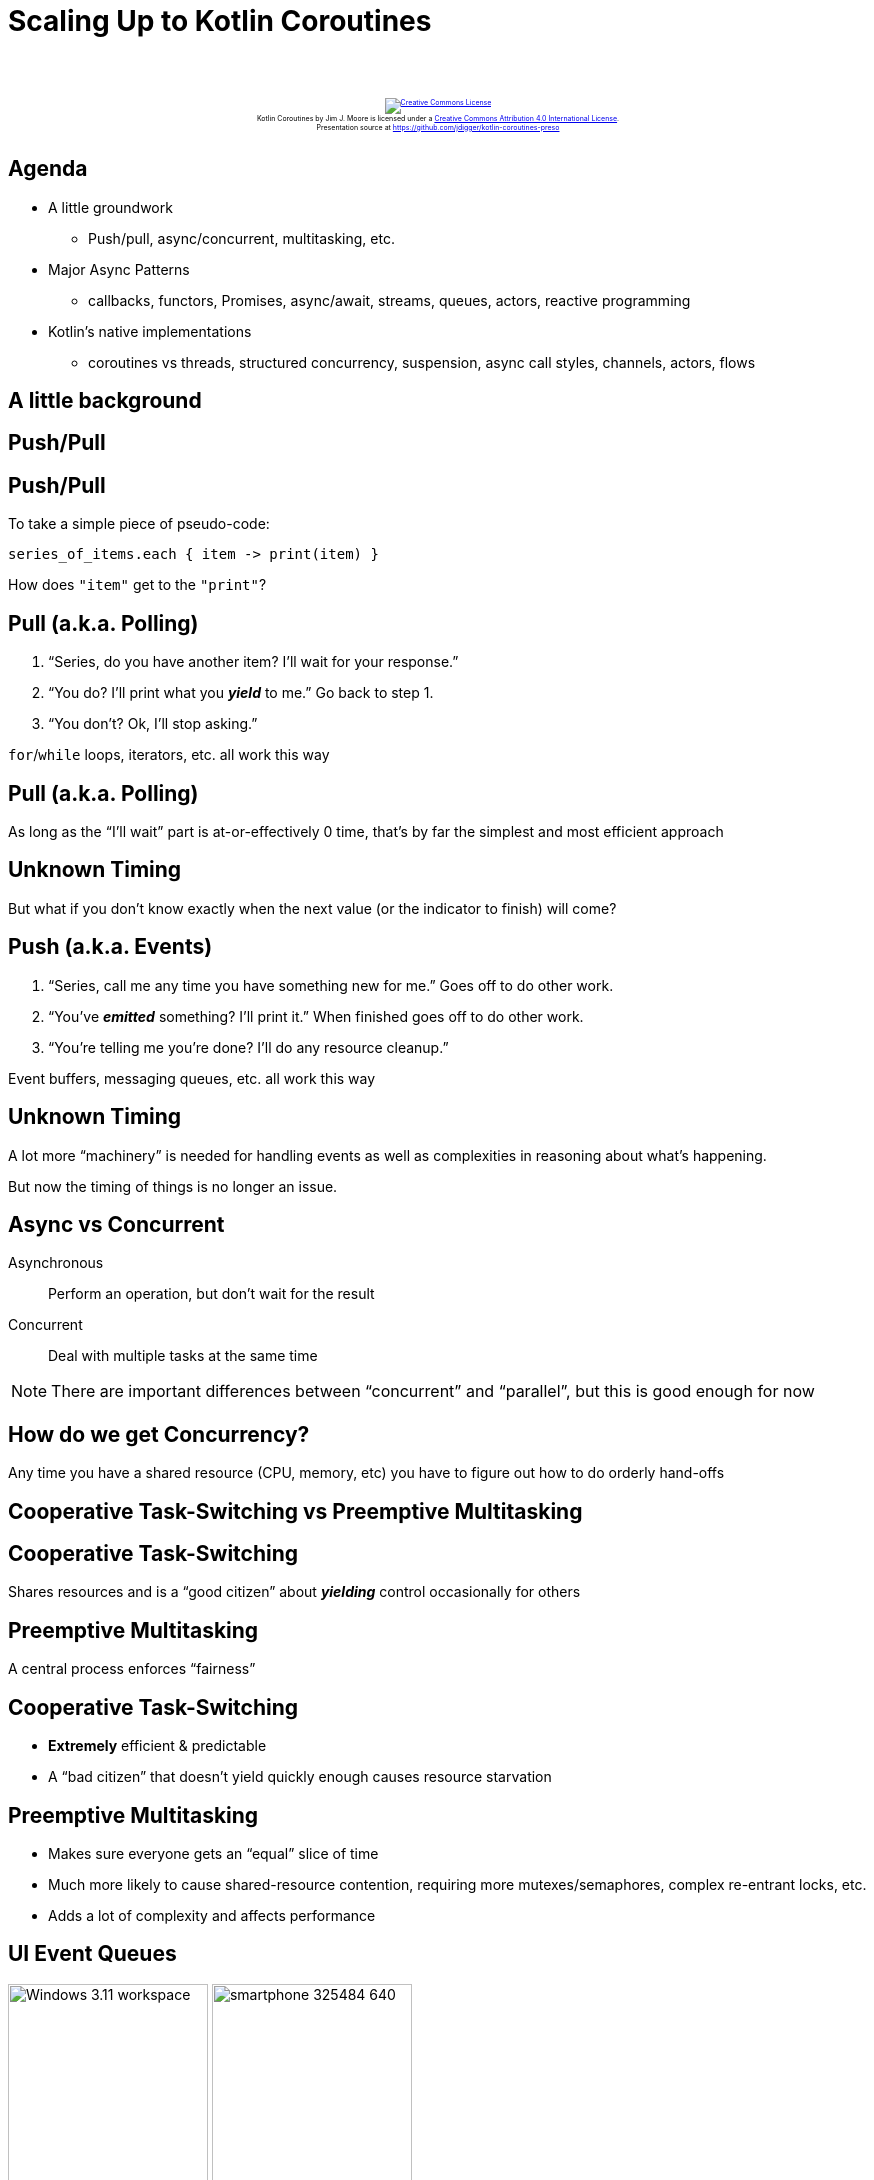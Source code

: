 [%notitle]
= Scaling Up to Kotlin Coroutines
:imagesdir: images
:icons: font
:source-highlighter: highlightjs
:revealjs_width: "1200"
:revealjs_height: "768"
:revealjs_minScale: 0.2
:revealjs_maxScale: 2.0
:customcss: ./preso.css
:revealjs_theme: simple
:revealjs_history: true
:revealjs_transition: none
// :revealjs_controls: false

++++
<br/><br/><div class="content" style="display: flex; text-align: center;">
<p style="font-size: 0.5em; width: 100%"><a rel="license" href="http://creativecommons.org/licenses/by/4.0/">
<img alt="Creative Commons License" style="border-width:0" src="https://i.creativecommons.org/l/by/4.0/88x31.png" /></a>
<br /><span xmlns:dct="http://purl.org/dc/terms/" property="dct:title">Kotlin Coroutines</span> by
<span xmlns:cc="http://creativecommons.org/ns#" property="cc:attributionName">Jim J. Moore</span> is licensed under
a <a rel="license" href="http://creativecommons.org/licenses/by/4.0/">Creative Commons Attribution 4.0 International License</a>.<br />
Presentation source at <a xmlns:dct="http://purl.org/dc/terms/" href="https://github.com/jdigger/kotlin-coroutines-preso" rel="dct:source">https://github.com/jdigger/kotlin-coroutines-preso</a></p></div>
++++

// https://www.vecteezy.com/editor

== Agenda

* A little groundwork
  ** Push/pull, async/concurrent, multitasking, etc.
* Major Async Patterns
  ** callbacks, functors, Promises, async/await, streams, queues, actors, reactive programming
* Kotlin's native implementations
  ** coroutines vs threads, structured concurrency, suspension, async call styles, channels, actors, flows

== A little background

== Push/Pull

[%notitle]
== Push/Pull

To take a simple piece of pseudo-code:

[source,groovy]
--
series_of_items.each { item -> print(item) }
--

How does `"item"` get to the `"print"`?

== Pull (a.k.a. Polling)

1. "`Series, do you have another item? I'll wait for your response.`"
2. "`You do? I'll print what you *_yield_* to me.`" Go back to step 1.
3. "`You don't? Ok, I'll stop asking.`"

`for`/`while` loops, iterators, etc. all work this way

[%notitle]
== Pull (a.k.a. Polling)

As long as the "`I'll wait`" part is at-or-effectively 0 time, that's by far the simplest and most efficient approach

[%notitle]
== Unknown Timing

But what if you don't know exactly when the next value (or the indicator to finish) will come?

== Push (a.k.a. Events)

1. "`Series, call me any time you have something new for me.`" Goes off to do other work.
2. "`You've *_emitted_* something? I'll print it.`" When finished goes off to do other work.
3. "`You're telling me you're done? I'll do any resource cleanup.`"

Event buffers, messaging queues, etc. all work this way

[%notitle]
== Unknown Timing

A lot more "`machinery`" is needed for handling events as well as complexities in reasoning about what's happening.

But now the timing of things is no longer an issue.


== Async vs Concurrent

Asynchronous:: Perform an operation, but don't wait for the result
Concurrent:: Deal with multiple tasks at the same time

[.smaller]
NOTE: There are important differences between "`concurrent`" and "`parallel`", but this is good enough for now



== How do we get Concurrency?

Any time you have a shared resource (CPU, memory, etc) you have to figure out how to do orderly hand-offs

== Cooperative Task-Switching vs Preemptive Multitasking

== Cooperative Task-Switching

Shares resources and is a "`good citizen`" about *_yielding_* control occasionally for others

== Preemptive Multitasking

A central process enforces "`fairness`"


== Cooperative Task-Switching

* *Extremely* efficient & predictable
* A "`bad citizen`" that doesn't yield quickly enough causes resource starvation

== Preemptive Multitasking

* Makes sure everyone gets an "`equal`" slice of time
* Much more likely to cause shared-resource contention, requiring more mutexes/semaphores, complex re-entrant locks, etc.
* Adds a lot of complexity and affects performance


== UI Event Queues

image:Windows_3.11_workspace.png[role=plain, height=200px] image:smartphone-325484_640.jpg[role=plain, height=200px]

*ALL* UIs are single-threaded. No matter how many cores you have. Always have been. (Even single-core machines.)

== But surely servers must be multithreaded, right?

[%notitle]
== Node.js

image::About_Node_js.png[role=plain]


[%notitle]
== Simplifying Assumptions

By restricting extremely performance sensitive things (e.g. painting the UI, or accepting network requests) to a
single thread of (synchronous) execution that merely dispatches asynchronously, you can make a lot of
simplifying assumptions


== Event Queue Process

1. Pick up the next event on the queue
2. Identify event
3. Figure out where to send it
4. Send it to the appropriate place
5. repeat


== Major Async Patterns

== Example Async Callback

[source,js]
--
const server = http.createServer((req, res) => {
  res.statusCode = 200;
  res.setHeader('Content-Type', 'text/plain');
  res.end('Hello World\n');
});

server.listen(port, hostname, () => {
  console.log(`Server running at http://${hostname}:${port}/`);
});

console.log('Server starting');
--

The main thread of execution doesn't wait for the server to start

== Event Queue

The network connection process doesn't actually handle the request or wait for the response:
it packages up the request, creates a place to put a response, and passes those off to another process.

image::event-queueing.svg[role=plain]

[%notitle]
== Always Callbacks

*ALL* asynchronous code is based on callbacks


[%notitle]
== Always Callbacks

But they are too primitive to reason about for non-trivial uses

== Callback Hell

image::callback-hell.png[role=plain]

== Callback Hell

image::callback-hell-sections.png[role=plain]



== Functors

[%notitle]
== Functors

In category theory, a "`functor`" is a map between categories.

In computer science, it's effectively a function that contains a value that can be mapped to a function of another value.

[%notitle]
== Simple Functor

A simple example is Java's `Optional`

[source, java]
--
                            Optional.of("something")
                                .map(item -> item + " else")
                                .ifPresent(System.out::println);
--

[.smaller]
It's actually a special kind of Functor called a Monoid, but...

[%notitle]
== When or How

If you have a functor you just know that you can perform a transformation on what it contains.

What's really important to realize is that you don't know/care how *_OR WHEN_* that value is populated.


== Promises, Promises...


[%notitle]
== Promises

Javascript added "`Promises`" to have a value

[source,js]
--
            promiseToEventuallyHaveValue
               .then((retrievedValue) => { doSomething(retrievedValue) })
               .catch((err) => { handleError(err) })
--

== Conceptual Promise

[source,js]
--
/**
 * A simple implementation of {@link Promise}.
 *
 * Does not provide any concurrency support, but shows how the other aspects
 * of how a Promise works.
 */
class ConceptualPromise {

    /**
     * @param {executorCallback} executor - handler for when this receives a value
     */
    constructor(executor) {
        // no concurrency, but support the Promise "flow"
        executor(
            (resolveValue) => {
                this.resolvedValue = resolveValue
            },
            (rejectedValue) => {
                this.rejectedValue = rejectedValue
            }
        );
    }

    /**
     * If this contains a value, pass it to the given handler.
     *
     * @param {thenCallback} callback - handler for the passed value
     * @returns {ConceptualPromise}
     */
    then(callback) {
        if (this.rejectedValue !== undefined) {
            return ConceptualPromise.rejected(this.rejectedValue)
        } else {
            return new ConceptualPromise((resolve, reject) => {
                try {
                    resolve(callback(this.resolvedValue))
                } catch (e) {
                    reject(e)
                }
            })
        }
    }

    /**
     * If this contains a rejection, invokes the provided callback.
     *
     * @param {catchCallback} callback - error handler
     * @returns {ConceptualPromise}
     */
    catch(callback) {
        if (this.rejectedValue !== undefined) {
            const reason = callback(this.rejectedValue) || this.rejectedValue;
            return ConceptualPromise.rejected(reason);
        } else {
            return ConceptualPromise.resolved(this.resolvedValue);
        }
    }

    // *********************************
    //
    // STATIC METHODS
    //
    // *********************************

    /**
     * Create a ConceptualPromise that contains the given value.
     *
     * @param {*} resolvedValue - the value to resolve to
     * @returns {ConceptualPromise}
     */
    static resolved(resolvedValue) {
        return (resolvedValue instanceof ConceptualPromise) ?
            resolvedValue :
            new ConceptualPromise((resolve, reject) => {
                resolve(resolvedValue)
            });
    }

    /**
     * Create a ConceptualPromise that is in a rejected state.
     *
     * @param {*} reason - the reason the for rejection
     * @returns {ConceptualPromise}
     */
    static rejected(reason) {
        return (reason instanceof ConceptualPromise) ?
            reason :
            new ConceptualPromise((resolve, reject) => {
                reject(reason)
            });
    }
}
--

== Converting Callbacks to Promises

[source,js]
--
/**
 * Adapter function to translate the Node callback API for creating a Server into a Promise.
 *
 * @returns {Promise<Server>}
 */
function createServerPromise() {
    return new Promise((resolve, reject) => {
        const server = http.createServer((req, res) => {
            res.statusCode = 200;
            res.setHeader('Content-Type', 'text/plain');
            res.end('Hello World\n');
        });
        resolve(server);
    });
}

/**
 * Adapter function to translate the Node callback API for create a connection listener for the Server into a Promise.
 *
 * @param {Server} server - the Server instance to create the connection listener for
 * @param {number} port - the port to create the connection listener on
 * @param {string} hostname - the hostname for the connection listener
 * @returns {Promise<{server, port, hostname}>}
 */
function createServerListenerPromise(server, port, hostname) {
    return new Promise((resolve, reject) => {
        server.listen(port, hostname, () => {
            resolve({server, port, hostname})
        })
    })
}
--

== Promise for the Node server example

[source,js]
--
/**
 * Create and start an HTTP server on port 8089 using Promises.
 *
 * @returns {Promise<void>}
 */
function startPromiseServer() {
    return createServerPromise()
        .then((server) => {
            return createServerListenerPromise(server, 8089, 'localhost')
        })
        .then(({port, hostname}) => {
            console.log(`PromiseServer running at http://${hostname}:${port}/`);
        });
}
--

[.smaller]
Each `.then()` block is the code yielding control until the value is available

[%notitle]
== Java's Promise

Quick tangent:

Java's equivalent is `CompletableFuture`

However it's not "`pure`", providing a *BLOCKING* `get()` method.


[%notitle]
== Java's Promise

Question: Why is it "`okay`" for there to be a blocking `get()` method on the JVM, but not in Node/Chrome?

It'll have significant implications later...

== Back to Promises...

[%notitle]
== A Lot of Thens

They make it cleaner than a bunch of callbacks, but it's still awkward...


[%notitle]
== A Lot of Thens

Let's use some syntax sugar: `async`/`await`

== Async/Await Server

[source,js]
--
/**
 * Create and start an HTTP server on port 8090 using async/await.
 *
 * @returns {Promise<void>}
 */
async function startAsyncAwaitServer() {
    const server = await createServerPromise();
    const {port, hostname} = await createServerListenerPromise(server, 8090, 'localhost');
    console.log(`AsyncAwaitServer running at http://${hostname}:${port}/`);
}
--

Functionally, this is identical to the prior Promise-based function


[%notitle]
== Async/Await Server

The transpiler converts this to essentially the same code as before.

It uses the `await` keyword as a "`hint`" to know what chunks of code to lift out and move into `.then()` blocks.


[%notitle]
== Async/Await Server

[source,js]
--
/**
 * Create and start an HTTP server on port 8090 using async/await.
 *
 * @returns {Promise<void>}
 */
async function startAsyncAwaitServer() {
    const server = await createServerPromise();
    const {port, hostname} = await createServerListenerPromise(server, 8090, 'localhost');
    console.log(`AsyncAwaitServer running at http://${hostname}:${port}/`);
}
--

While the code "`feels`" like you're blocking waiting for the `server` and `{port, hostname}` to be returned, it's not


[%notitle]
== Async/Await Server

[source,js]
--
/**
 * Create and start an HTTP server on port 8090 using async/await.
 *
 * @returns {Promise<void>}
 */
async function startAsyncAwaitServer() {
    const server = await createServerPromise();
    const {port, hostname} = await createServerListenerPromise(server, 8090, 'localhost');
    console.log(`AsyncAwaitServer running at http://${hostname}:${port}/`);
}
--

The only way you're allowed to use `await` is in an `async` function.

One of the primary things `async` does is force the function to return a `Promise` so the whole thing is forced to be
asynchronous...


== Values Container

A `Promise` or `CompletableFuture` is good when you need exactly one value, but what about 0? Or "`n`" values?

That's where you move from Functors to Monads


[%notitle]
== Functor

Effectively, a Functor means you have an entity with a `map { .. }` operation

[source,groovy]
--
                        ["a", "functional", "world"].map { it.length }
                          ==>
                        [1, 10, 5]
--

[.smaller]
(...or `"transform"` or `"then"` or `"collect"` or... But
the most common name coming out of functional programming is `"map"`)


[%notitle]
== Monad

A Monad means you can also have the `flatten` operation, where:

[source,groovy]
--
                    [[], ["a"], [], ["functional", "world"], []].flatten()
                      ==>
                    ["a", "functional", "world"]
--


[%notitle]
== FlatMap

`"flatten"` is almost always used following a `"map"`. So much so that essentially everyone just combines them into `"flatMap"`

[source,kotlin]
--
/**
 * Applies the transformer to every element in the collection, then flattens the result.
 */
fun Collection<T>.flatMap(transformer: (T) -> Collection<R>): Collection<R>
--

[.smaller]
of course Functors and Monads have more formal definitions, but this is good enough for now


== Monad Implications

Since you now have a way of taking any (monadic-) collection and apply transformations that can also change the size of that result, you can filter, expand, etc.


== Monad Implications

And since don't know/care how it's populated (since it's also a Functor),
it can be happening concurrently, at some point in the future, coming from an infinite sequence, ...

== Java Streams

[source,java]
--
Stream.of(2, 3, 4, 7, 9)
    .filter(i -> i % 2 == 0)
    .map(i -> i * 3)
    .findFirst()
    .ifPresent(i -> System.out.println("First filtered and mapped number: " + i));

// First filtered and mapped number: 6
--

[.smaller]
NOTE: While you can use `parallel()` to get some parallelism, Java Streams are pull-based and rely on the source
synchronously yielding a new value


== Let's Revist The Humble "`Queue`"...

image::simple_queue.svg[role=plain]


[%notitle]
== Queues

image::simple_queue.svg[role=plain]

* in-memory FIFO data-structures like a "`deque`"
* dropping files into a filesystem, or rows in a table
* distributed queues, from MQ-Series to Kafka
* ...


== Actors

[%notitle]
== Actor History

The original principles were developed for Erlang and has received its modern popularity primarily with Akka

== What Is An Actor?

It's a "`thing`" that can only be communicated with via a "`mailbox`" (a.k.a. queue) and shares no state (but can have its own private state)


[%notitle]
== Actor Properties

What that means is that it can run in its own thread/process

[%notitle]
== Actor Properties

Since there's no shared state*, it's literally impossible for there to be issues like deadlocks, race conditions, etc.

[.smaller]
(*) Besides enqueueing/dequeueing, but synchronizing that was perfected long ago

[%notitle]
== Actor Properties

Therefore it's trivial to be "`infinitely`" distributable: in-process or across the network


== Formal Properties of Actors

* Designate what to do with the next message
* Send messages to other actors
* Create more actors


== What To Do With Next Message

This essentially means it can keep private state.

Counters, reducers (a-la map-reduce), etc.


== Send Messages To Other Actors

Since it doesn't share state, the only way for information to leave the Actor* is by messaging

[.smaller]
(*) Things like a file, databases, etc. are considered "`private state`" as long as the Actor is the only thing that can mutate it

== Create More Actors

Would a different Actor be better at handling this message? Create it.

Too much work for this Actor? Make more where the resources aren't so constrained.

[%notitle]
== Actors Illustration

image::actors.svg[role=plain]


== Reactive Programming


[%notitle]
== Reactive Programming

Reactive Programming (RP) takes the "`observable`" pattern with callbacks, pushes that into working on a stream
of events, and leverages Functional Programming's (FP) monads for processing

== RP's Sweet Spot

The primary focus is processing streams of events

The major libraries provide particular support
for merging and splitting streams, sampling, buffering, etc

== Hot vs Cold Streams

Cold: Words from a book. Nothing happens until it's read

Hot: Readings from a thermostat. Throws out values regardless of there being an observer





[%notitle]
== Kotlin

image::kotlin-logo.png[role=plain, height=600px]

[.smaller]
as of 1.3

[%notitle]
== Kotlin Purpose

Created by JetBrains

Compiles to JVM/Android, JS, native


== Crash-Course

https://jdigger.github.io/kotlin-intro-preso/

== (Most) Everything is an expression

[source,kotlin]
--
fun something(aParam: String): String {
    return aParam + " is nice"
}

// exactly the same as

fun something(aParam: String) = aParam + " is nice"
--


== Extension Functions

[source,kotlin]
--
fun String.makeNice() = this + " is nice"
"Music".makeNice()

// compiles to the same as

fun makeNice(str: String) = str + " is nice"
makeNice("Music")
--


== Pushing Threads

== Quick "`Bootstrap`" Code for Example

[source,kotlin]
--
fun processLauncher(max: Int, launcher: (Int) -> Unit) {
    val start = Instant.now()
    println("START [${Thread.currentThread().name}] - ${Thread.activeCount()} active")

    launcher(max)

    val end = Instant.now()
    println("END Duration: " + Duration.between(start, end).toMillis())
}
--

== Scaling Threads

image::thread_scaling_5000.png[role=right]

[source,kotlin]
--
fun thread_scaling(max: Int) {
    val threads = mutableListOf<Thread>()
    for (i in 0..max) {
        val thread = Thread {
            Thread.sleep(10_000L) //simulate waiting 10s for a remote call
            if (i % 1_000 == 0) {
                println("[${Thread.currentThread().name}] - ${Thread.activeCount()} active")
            }
        }
        threads.add(thread)
        thread.start()
    }

    // make sure every thread has finished before returning
    threads.forEach { thread -> thread.join() }
}

fun main() {
    processLauncher(5_000) { thread_scaling(it) }
}
--


== Scaling Threads

image::thread_scaling_6000.png[role=right]

[source,kotlin]
--
fun thread_scaling(max: Int) {
    val threads = mutableListOf<Thread>()
    for (i in 0..max) {
        val thread = Thread {
            Thread.sleep(10_000L) //simulate waiting 10s for a remote call
            if (i % 1_000 == 0) {
                println("[${Thread.currentThread().name}] - ${Thread.activeCount()} active")
            }
        }
        threads.add(thread)
        thread.start()
    }

    // make sure every thread has finished before returning
    threads.forEach { thread -> thread.join() }
}

fun main() {
    processLauncher(6_000) { thread_scaling(it) }
}
--


== Scaling Coroutines

[source,kotlin]
--
fun coroutine_main_scaling(max: Int) {
    runBlocking {
        for (i in 0..max) {
            launch {
                delay(10_000L) //simulate waiting 10s for a remote call
                if (i % 1_000 == 0) {
                    println("[${Thread.currentThread().name}] - ${Thread.activeCount()} active")
                }
            }
        }
    }
}

fun main() {
    processLauncher(5_000) { coroutine_main_scaling(it) }
}
--

[.smaller]
The `runBlocking` provides "`scoped concurrency`" so the `.join()` calls aren't needed, `launch` does
a "`fire and forget`" essentially like the creation and start of the threads, and `delay` does the obvious


== Scaling Coroutines

image::coroutine_scaling_5000.png[role=right]

[source,kotlin]
--
fun coroutine_main_scaling(max: Int) {
    runBlocking {
        for (i in 0..max) {
            launch {
                delay(10_000L) //simulate waiting 10s for a remote call
                if (i % 1_000 == 0) {
                    println("[${Thread.currentThread().name}] - ${Thread.activeCount()} active")
                }
            }
        }
    }
}

fun main() {
    processLauncher(5_000) { coroutine_main_scaling(it) }
}
--


== Scaling Coroutines

image::coroutine_scaling_5000000.png[role=right]

[source,kotlin]
--
fun coroutine_main_scaling(max: Int) {
    runBlocking {
        for (i in 0..max) {
            launch {
                delay(10_000L) //simulate waiting 10s for a remote call
                if (i % 1_000_000 == 0) {
                    println("[${Thread.currentThread().name}] - ${Thread.activeCount()} active")
                }
            }
        }
    }
}

fun main() {
    processLauncher(5_000_000) { coroutine_main_scaling(it) }
}
--


== Scaling Coroutines

image::coroutine_scaling_IO_5000.png[role=right]

[source,kotlin]
--
fun coroutine_IO_scaling(max: Int) {
    runBlocking {
        for (i in 0..max) {
            launch(Dispatchers.IO) {
                delay(10_000L) //simulate waiting 10s for a remote call
                if (i % 1_000 == 0) {
                    println("[${Thread.currentThread().name}] - ${Thread.activeCount()} active")
                }
            }
        }
    }
}

fun main() {
    processLauncher(5_000) { coroutine_IO_scaling(it) }
}
--


== Dispatchers

image::dispatcher.svg[]

== Primary Dispatchers

== Dispatchers.Default

Appropriate choice for compute-intensive coroutines that consume CPU resources

Pool size is number of CPU cores

== Dispatchers.IO

Uses a shared pool of on-demand created threads and is designed for offloading of IO-intensive *_blocking_*  operations
(like file I/O and blocking socket I/O)


== Dispatchers.Main

Used to put tasks on the UI thread on Android, Swing and JavaFX

[.smaller]
Confusingly, it does not put things on the "`main`" JVM thread

== "`Custom`" Dispatchers

* Private thread pools can be created with `newSingleThreadContext()` and `newFixedThreadPoolContext(..)`
* An arbitrary `java.util.concurrent.Executor` can be converted to a dispatcher with `.asCoroutineDispatcher()`

== Let's dissect the example a bit...

[%notitle]
== Dissect runBlocking

[source,kotlin]
--
                       runBlocking { /* "this" is a new CoroutineScope */ }
--

[source,kotlin]
--
public fun <T> runBlocking(context: CoroutineContext = EmptyCoroutineContext,
                           block: suspend CoroutineScope.() -> T): T {
    val currentThread = Thread.currentThread()
    // ...
--

Creates a new `CoroutineScope` attached to the current thread, and passes that as the `"this"` to the (no-arg) function

Acts as the "`sync -> async`" barrier

== CoroutineScope

Keeps track of coroutines

* All coroutines must be created in the context of a CoroutineScope
* Waits for all child scopes to complete before it completes
* If you cancel the parent, all its children are cancelled


[%notitle]
== Dissect launch

[source,kotlin]
--
                       launch { /* "this" is a new CoroutineScope */ }
--

[source,kotlin]
--
public fun CoroutineScope.launch(
    context: CoroutineContext = EmptyCoroutineContext,
    start: CoroutineStart = CoroutineStart.DEFAULT,
    block: suspend CoroutineScope.() -> Unit
): Job {
--

* Can only be called in the context of a `CoroutineScope`
* If you don't specify a context (e.g. `Dispatchers.IO`) then it inherits the caller's context
* Creates a new child CoroutineScope and uses that as the "`this`" for the passed in function
* Returns a `Job` that is similar to a Thread reference (for `.join()`, `.cancel()`, etc)



[%notitle]
== Dissect delay

[source,kotlin]
--
                                     delay(5_000)
--

[source,kotlin]
--
suspend fun delay(timeMillis: Long) {
--

Yields control of the current execution until the time has passed

== What's with `suspend`?

[%notitle]
== What's with `suspend`?

That's what marks a function as being a coroutine


[%notitle]
== What's with `suspend`?

It tells the compiler to "`deconstruct`" the code in the function along certain "`seams`"

Conceptually it happens in ways very similar to what happens for an `async` function in JavaScript

[.smaller]
(though the implementation is *_significantly_* different)


== Continuations

At the byte-code level the function signature is rewritten to pass a Continuation in and out, and at those potential
suspension points in the function it aggressively yields control of the current process

[.smaller]
OpenJDK has a proposal, https://cr.openjdk.java.net/~rpressler/loom/Loom-Proposal.html[Project Loom], to add this
kind of support explicitly to Java

[%notitle]
== Continuations

This gives a "`re-entrant`" capability to the function

This provides an extremely light-weight way to not only "`pause`"
the function, but to pass the state around to other threads

== Comparision of Async Call Styles

[source,kotlin]
--
// classic blocking
fun sendEmail(emailArgs: EmailArgs): EmailResult

// Node-ish callback; quickly turns into callback hell
fun sendEmail(emailArgs: EmailArgs, callback: (Throwable?, EmailResult?) -> Unit)

// Future/Promise; good convention is to use the *Async to remind caller to do the `await`
fun sendEmailAsync(emailArgs: EmailArgs): Deferred<EmailResult>

// Coroutine
suspend fun sendEmail(emailArgs: EmailArgs): EmailResult
--

[%notitle]
== Usage of Async Call Styles

[source,kotlin]
--
fun largerBusinessProcessAsync(): Deferred<Unit> = GlobalScope.async {
    // a lot of code here, then somewhere inside
    val emailResult = sendEmailAsync(emailArgs).await()
    // something else goes on after that
}

suspend fun largerBusinessProcess() {
    // a lot of code here, then somewhere inside
    val emailResult = sendEmail(emailArgs)
    // something else goes on after that
}
--

WARNING: What happens if you forget to call `await()`?

NOTE: As much as possible, code calling asynchronous code should be async itself

[.smaller]
This uses `GlobalScope` for example simplicity. For real code that is almost certainly a *BAD* idea.


== Kotlin "`Cheats`"

Functionally, there's no real difference between calling a function with `.await()` and using a coroutine

But the Kotlin compiler does a lot of optimizations for the platform

[.smaller]
In fact, `.await()` is implemented as a coroutine, and `async` leverages scoped-concurrency


== Trivial Example of Good Use of Await

[source,kotlin]
--
// simulate making 100 remote calls that take 1 sec each; total time is just over 1 sec
suspend fun spreadSum(): Int = coroutineScope {
    val deferredCalls: List<Deferred<Int>> = (1..100).map {
        async {
            delay(1000) // remote service call
            2
        }
    }
    deferredCalls
        .map { deferred -> deferred.await() }
        .sum()
}
--


== Channels

[%notitle]
== Channels

[source,kotlin]
--
interface SendChannel<T> {
    suspend fun send(value: T)
    fun close(cause: Throwable? = null): Boolean
    // ...
}

interface ReceiveChannel<T> {
    suspend fun receive(): T
    operator fun iterator(): ChannelIterator<E>
    fun cancel(cause: CancellationException? = null)
    // ...
}

interface Channel<E> : SendChannel<E>, ReceiveChannel<E>
--

== Fibonacci

0,1,1,2,3,5,8,13,21,34,...

== Classic FP-Style Sequence

[source,kotlin]
--
fun CoroutineScope.fibonacci(): ReceiveChannel<Int> = produce {
    var x = 0
    var y = 1
    while (true) {
        send(x)
        val next = x + y
        x = y
        y = next
    }
}

fun main() = runBlocking {
    for (i in fibonacci().take(10)) {
        println("fib: $i")
    }
}
--


== Basic Go-Routine Style

[source,kotlin]
--
suspend fun fibonacci(n: Int, channel: SendChannel<Int>) {
    var x = 0
    var y = 1
    for (i in 0 until n) {
        channel.send(x)
        val next = x + y
        x = y
        y = next
    }
    channel.close()
}

fun main() = runBlocking {
    val fsc = Channel<Int>() // akin to a Go Channel
    launch { fibonacci(10, fsc) } // akin to a Go Routine
    for (i in fsc) {
        println("fib: $i")
    }
}
--


== Selecting Among Multiple Channels

[source,kotlin]
--
suspend fun fibonacci(c: SendChannel<Int>, quit: ReceiveChannel<Int>) {
    var x = 0; var y = 1
    whileSelect {
        c.onSend(x) {
            val next = x + y
            x = y; y = next
            true // continue while loop
        }
        quit.onReceive {
            println("quit")
            false // break while loop
        }
    }
}
fun main() = runBlocking {
    val sfsc = Channel<Int>()
    val quitChannel = Channel<Int>()
    launch {
        for (i in 0 until 10) {
            println("fib: ${sfsc.receive()}")
        }
        quitChannel.send(0)
    }
    fibonacci(sfsc, quitChannel)
}
--


== Fanning Out

image::channel_fanout.png[role=right]

[source,kotlin]
--
fun main() = runBlocking<Unit> {
    val channel = Channel<String>()
    for (i in 1..9)
        launch(Dispatchers.Default + CoroutineName("launch$i")) {
            for (str in channel) {
                println("${Thread.currentThread().name} - $str")
            }
        }

    for (letter in 'a'..'z') {
        channel.send(letter.toString())
    }
    channel.close()
}
--

[%notitle]
== Shared Mutable State

Let Actors handle shared mutable state

[.smaller]
in addition to being easier than doing locking right, it's also more performant

== Actors

[source,kotlin]
--
sealed class CounterMsg
object IncCounter : CounterMsg() // one-way message to increment counter
class GetCounter(val response: CompletableDeferred<Int>) : CounterMsg() // a request with reply

fun main() = runBlocking<Unit> {
    val counterChannel: SendChannel<CounterMsg> = actor {
        var counter = 0 // private actor state
        for (msg in this.channel) { // iterate over incoming messages
            when (msg) {
                is IncCounter -> counter++
                is GetCounter -> msg.response.complete(counter)
            }
        }
    }

    for (i in 1..100) {
        counterChannel.send(IncCounter)
    }

    val response = CompletableDeferred<Int>()
    counterChannel.send(GetCounter(response))
    println("Counter = ${response.await()}")
    counterChannel.close() // shutdown the actor
}
--


== Flows

Flows are essentially Streams that use a Channel under the covers

By doing so, you get very light-weight "`reactive programming`" capabilities

[%notitle]
== Complex-ish Flow Example

[source,kotlin]
--
fun main() = runBlocking {
    val mainContext = coroutineContext + CoroutineName("main-fun")

    val baseFlow = flow {
        for (i in 1..9) {
            emit(i)
            delay(200)
        }
    }

    baseFlow
        .sample(500) // every 500ms open the sluice for another item
        .map { item -> "$item - [${Thread.currentThread().name}]" }
        .flowOn(Dispatchers.Default + CoroutineName("proc-int-flow"))
        .collect {
            withContext(mainContext) {
                println("printing on [${Thread.currentThread().name}] -> $it")
            }
        }
}
--

image::flowOn.png[role=plain]



== Hopefully that gives you the context to learn more


== What About... ?

* error handling
* integration with XXX (RxJava, Akka, Kafka, etc.)
* cross-language support (e.g., JLS)
* etc etc


== More Information

[.smaller]
* https://github.com/Kotlin/KEEP/blob/master/proposals/coroutines.md[Coroutines Proposal] - a little dated,
the definitive guide to the reasoning and implementation behind Coroutines
* https://kotlinlang.org/docs/reference/coroutines/channels.html[Channels Reference]
* https://proandroiddev.com/kotlin-coroutines-channels-csp-android-db441400965f[Kotlin: Diving in to Coroutines
and Channels] - well written article using the classic barista example
* https://medium.com/@elizarov/cold-flows-hot-channels-d74769805f9[Roman Elizarov explaining the design of Flows]
* https://www.youtube.com/watch?v=a3agLJQ6vt8&t=1442s[Kotlin Coroutines In Practice video by Roman Elizarov]


== Image Credits

[.smaller]
* https://www.vecteezy.com/vector-art/138681-cute-bright-buho-icons[Cute Bright Buho Icons]
* https://pixabay.com/photos/smartphone-samsung-galaxy-s4-mini-325484/[Samsung Galaxy S4]
* https://en.wikipedia.org/wiki/File:Windows_3.11_workspace.png[Windows 3.11 screenshot]
